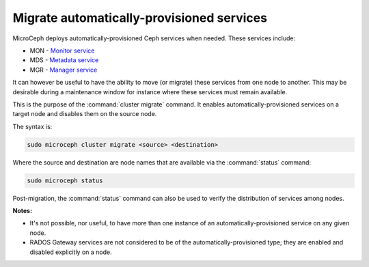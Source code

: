 ==========================================
Migrate automatically-provisioned services
==========================================

MicroCeph deploys automatically-provisioned Ceph services when needed. These
services include:

* MON - `Monitor service`_
* MDS - `Metadata service`_
* MGR - `Manager service`_

It can however be useful to have the ability to move (or migrate) these
services from one node to another. This may be desirable during a maintenance
window for instance where these services must remain available.

This is the purpose of the :command:`cluster migrate` command. It enables
automatically-provisioned services on a target node and disables them on the
source node.

The syntax is:

.. code-block:: none

   sudo microceph cluster migrate <source> <destination>

Where the source and destination are node names that are available via the
:command:`status` command:

.. code-block:: none

   sudo microceph status

Post-migration, the :command:`status` command can also be used to verify the
distribution of services among nodes.

**Notes:**

* It's not possible, nor useful, to have more than one instance of an
  automatically-provisioned service on any given node.

* RADOS Gateway services are not considered to be of the
  automatically-provisioned type; they are enabled and disabled explicitly on a
  node.

.. LINKS

.. _Manager service: https://docs.ceph.com/en/latest/mgr/
.. _Monitor service: https://docs.ceph.com/en/latest/man/8/ceph-mon/
.. _Metadata service: https://docs.ceph.com/en/latest/man/8/ceph-mds/
